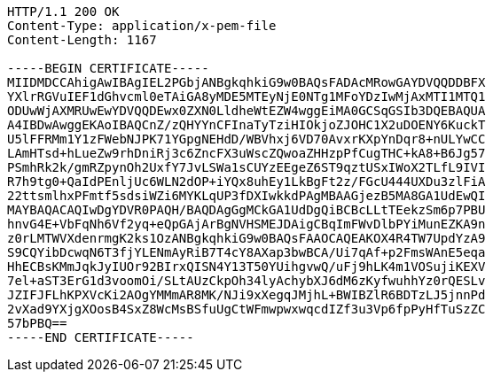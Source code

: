 [source,http,options="nowrap"]
----
HTTP/1.1 200 OK
Content-Type: application/x-pem-file
Content-Length: 1167

-----BEGIN CERTIFICATE-----
MIIDMDCCAhigAwIBAgIEL2PGbjANBgkqhkiG9w0BAQsFADAcMRowGAYDVQQDDBFX
YXlrRGVuIEF1dGhvcml0eTAiGA8yMDE5MTEyNjE0NTg1MFoYDzIwMjAxMTI1MTQ1
ODUwWjAXMRUwEwYDVQQDEwx0ZXN0LldheWtEZW4wggEiMA0GCSqGSIb3DQEBAQUA
A4IBDwAwggEKAoIBAQCnZ/zQHYYnCFInaTyTziHIOkjoZJOHC1X2uDOENY6KuckT
U5lFFRMm1Y1zFWebNJPK71YGpgNEHdD/WBVhxj6VD70AvxrKXpYnDqr8+nULYwCC
LAmHTsd+hLueZw9rhDniRj3c6ZncFX3uWscZQwoaZHHzpPfCugTHC+kA8+B6Jg57
PSmhRk2k/gmRZpynOh2UxfY7JvLSWa1sCUYzEEgeZ6ST9qztUSxIWoX2TLfL9IVI
R7h9tg0+QaIdPEnljUc6WLN2dOP+iYQx8uhEy1LkBgFt2z/FGcU444UXDu3zlFiA
22ttsmlhxPFmtf5sdsiWZi6MYKLqUP3fDXIwkkdPAgMBAAGjezB5MA8GA1UdEwQI
MAYBAQACAQIwDgYDVR0PAQH/BAQDAgGgMCkGA1UdDgQiBCBcLLtTEekzSm6p7PBU
hnvG4E+VbFqNh6Vf2yq+eQpGAjArBgNVHSMEJDAigCBqImFWvDlbPYiMunEZKA9n
z0rLMTWVXdenrmgK2ks1OzANBgkqhkiG9w0BAQsFAAOCAQEAKOX4R4TW7UpdYzA9
S9CQYibDcwqN6T3fjYLENmAyRiB7T4cY8AXap3bwBCA/Ui7qAf+p2FmsWAnE5eqa
HhECBsKMmJqkJyIUOr92BIrxQISN4Y13T50YUihgvwQ/uFj9hLK4m1VOSujiKEXV
7el+aST3ErG1d3voomOi/SLtAUzCkpOh34lyAchybXJ6dM6zKyfwuhhYz0rQESLv
JZIFJFLhKPXVcKi2AOgYMMmAR8MK/NJi9xXegqJMjhL+BWIBZlR6BDTzLJ5jnnPd
2vXad9YXjgXOosB4SxZ8WcMsBSfuUgCtWFmwpwxwqcdIZf3u3Vp6fpPyHfTuSzZC
57bPBQ==
-----END CERTIFICATE-----
----
